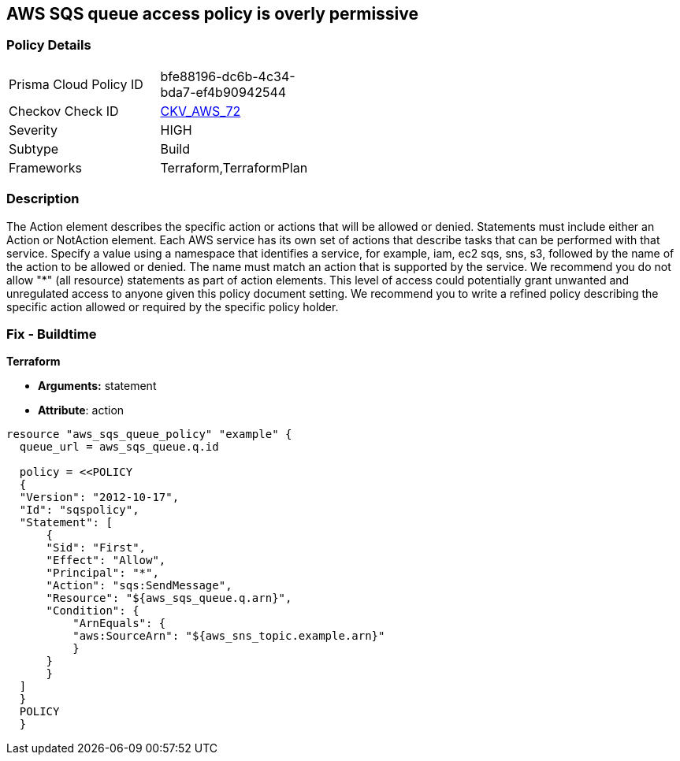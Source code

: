 == AWS SQS queue access policy is overly permissive


=== Policy Details 

[width=45%]
[cols="1,1"]
|=== 
|Prisma Cloud Policy ID 
| bfe88196-dc6b-4c34-bda7-ef4b90942544

|Checkov Check ID 
| https://github.com/bridgecrewio/checkov/tree/master/checkov/terraform/checks/resource/aws/SQSPolicy.py[CKV_AWS_72]

|Severity
|HIGH

|Subtype
|Build
//, Run

|Frameworks
|Terraform,TerraformPlan

|=== 



=== Description 


The Action element describes the specific action or actions that will be allowed or denied.
Statements must include either an Action or NotAction element.
Each AWS service has its own set of actions that describe tasks that can be performed with that service.
Specify a value using a namespace that identifies a service, for example, iam, ec2 sqs, sns, s3, followed by the name of the action to be allowed or denied.
The name must match an action that is supported by the service.
We recommend you do not allow "*" (all resource) statements as part of action elements.
This level of access could potentially grant unwanted and unregulated access to anyone given this policy document setting.
We recommend you to write a refined policy describing the specific action allowed or required by the specific policy holder.

////
=== Fix - Runtime


* AWS Console* 



. Log in to the AWS Management Console at https://console.aws.amazon.com/.

. Open the https://console.aws.amazon.com/sqs/v2/home [Amazon SQS console].

. Click on the queue you want to modify.

. Click on the "Access Policy" tab within the queue's details page.

. Click "edit" next to the displayed "Access Policy".

. Identify any Action statements permitting actions access to all resources ("*").

. Narrow the scope to necessary actions, for example * sqs:SendMessage*

. Click * Save*.
////

=== Fix - Buildtime


*Terraform* 


* *Arguments:* statement
* *Attribute*: action


[source,go]
----
resource "aws_sqs_queue_policy" "example" {
  queue_url = aws_sqs_queue.q.id

  policy = <<POLICY
  {
  "Version": "2012-10-17",
  "Id": "sqspolicy",
  "Statement": [
      {
      "Sid": "First",
      "Effect": "Allow",
      "Principal": "*",
      "Action": "sqs:SendMessage",
      "Resource": "${aws_sqs_queue.q.arn}",
      "Condition": {
          "ArnEquals": {
          "aws:SourceArn": "${aws_sns_topic.example.arn}"
          }
      }
      }
  ]
  }
  POLICY
  }
----
----
